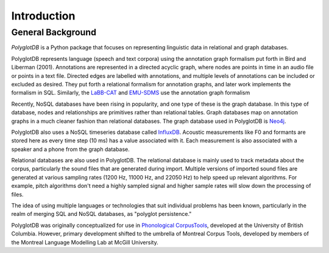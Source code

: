 .. _introduction:

************
Introduction
************


.. _Phonological CorpusTools: http://phonologicalcorpustools.github.io/CorpusTools/

.. _GitHub repository: https://github.com/PhonologicalCorpusTools/PolyglotDB/

.. _Neo4j: http://neo4j.com/

.. _InfluxDB: http://influxdb.com/

.. _michael.e.mcauliffe@gmail.com: michael.e.mcauliffe@gmail.com

.. _EMU-SDMS: https://ips-lmu.github.io/EMU.html

.. _LaBB-CAT: http://labbcat.sourceforge.net/

.. _general_background:

General Background
==================

*PolyglotDB* is a Python package that focuses on representing linguistic
data in relational and graph databases.

PolyglotDB represents language (speech and text corpora) using the
annotation graph formalism put forth in Bird and Liberman (2001).
Annotations are represented in a directed acyclic graph, where nodes
are points in time in an audio file or points in a text file.  Directed
edges are labelled with annotations, and multiple levels of annotations
can be included or excluded as desired.  They put forth a relational
formalism for annotation graphs, and later work implements the formalism in SQL.  Similarly, the `LaBB-CAT`_ and `EMU-SDMS`_
use the annotation graph formalism

Recently, NoSQL databases have been rising in popularity, and one type of
these is the graph database.  In this type of database, nodes and relationships
are primitives rather than relational tables.  Graph databases map on
annotation graphs in a much cleaner fashion than relational databases.
The graph database used in PolyglotDB is `Neo4j`_.

PolyglotDB also uses a NoSQL timeseries database called `InfluxDB`_.
Acoustic measurements like F0 and formants are stored here as every time step (10 ms)
has a value associated with it.  Each measurement is also associated with a speaker and a phone from
the graph database.

Relational databases are also used in PolyglotDB.  The relational database is mainly used to track metadata about the
corpus, particularly the sound files that are generated during import. Multiple versions of imported sound files are generated at
various sampling rates (1200 Hz, 11000 Hz, and 22050 Hz) to help speed up relevant algorithms.  For example, pitch algorithms don't need a
highly sampled signal and higher sample rates will slow down the processing of files.

The idea of using multiple languages or technologies that suit individual
problems has been known, particularly in the realm of merging SQL and NoSQL
databases, as "polyglot persistence."

PolyglotDB was originally conceptualized for use in `Phonological CorpusTools`_, developed at the
University of British Columbia.  However, primary development shifted to the
umbrella of Montreal Corpus Tools, developed by members of the Montreal
Language Modelling Lab at McGill University.